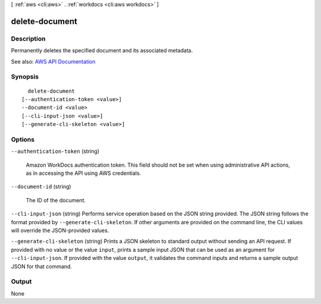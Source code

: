 [ :ref:`aws <cli:aws>` . :ref:`workdocs <cli:aws workdocs>` ]

.. _cli:aws workdocs delete-document:


***************
delete-document
***************



===========
Description
===========



Permanently deletes the specified document and its associated metadata.



See also: `AWS API Documentation <https://docs.aws.amazon.com/goto/WebAPI/workdocs-2016-05-01/DeleteDocument>`_


========
Synopsis
========

::

    delete-document
  [--authentication-token <value>]
  --document-id <value>
  [--cli-input-json <value>]
  [--generate-cli-skeleton <value>]




=======
Options
=======

``--authentication-token`` (string)


  Amazon WorkDocs authentication token. This field should not be set when using administrative API actions, as in accessing the API using AWS credentials.

  

``--document-id`` (string)


  The ID of the document.

  

``--cli-input-json`` (string)
Performs service operation based on the JSON string provided. The JSON string follows the format provided by ``--generate-cli-skeleton``. If other arguments are provided on the command line, the CLI values will override the JSON-provided values.

``--generate-cli-skeleton`` (string)
Prints a JSON skeleton to standard output without sending an API request. If provided with no value or the value ``input``, prints a sample input JSON that can be used as an argument for ``--cli-input-json``. If provided with the value ``output``, it validates the command inputs and returns a sample output JSON for that command.



======
Output
======

None